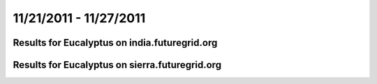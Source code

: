 11/21/2011 - 11/27/2011
========================================

Results for Eucalyptus on india.futuregrid.org
-----------------------------------------------

.. raw:: html

	<div style="margin-top:10px;">
	<iframe width="800" height="450" src="data/2011-11-27/india/eucalyptus/count/columnhighcharts.html" frameborder="0"></iframe>
	</div>
	Figure 1. Total count of VMs submitted per user for 2011-11-21  ~ 2011-11-27 on india

.. raw:: html

	<div style="margin-top:10px;">
	<iframe width="800" height="450" src="data/2011-11-27/india/eucalyptus/runtime/columnhighcharts.html" frameborder="0"></iframe>
	</div>
	Figure 2. Total runtime of VMs submitted per user for 2011-11-21  ~ 2011-11-27 on india

.. raw:: html

	<div style="margin-top:10px;">
	<iframe width="800" height="450" src="data/2011-11-27/india/eucalyptus/count_node/columnhighcharts.html" frameborder="0"></iframe>
	</div>
	Figure 3. Total VMs count per node cluster for 2011-11-21  ~ 2011-11-27 on india

Results for Eucalyptus on sierra.futuregrid.org
-----------------------------------------------

.. raw:: html

	<div style="margin-top:10px;">
	<iframe width="800" height="450" src="data/2011-11-27/sierra/eucalyptus/count/columnhighcharts.html" frameborder="0"></iframe>
	</div>
	Figure 4. Total count of VMs submitted per user for 2011-11-21  ~ 2011-11-27 on sierra

.. raw:: html

	<div style="margin-top:10px;">
	<iframe width="800" height="450" src="data/2011-11-27/sierra/eucalyptus/runtime/columnhighcharts.html" frameborder="0"></iframe>
	</div>
	Figure 5. Total runtime of VMs submitted per user for 2011-11-21  ~ 2011-11-27 on sierra

.. raw:: html

	<div style="margin-top:10px;">
	<iframe width="800" height="450" src="data/2011-11-27/sierra/eucalyptus/count_node/columnhighcharts.html" frameborder="0"></iframe>
	</div>
	Figure 6. Total VMs count per node cluster for 2011-11-21  ~ 2011-11-27 on sierra
